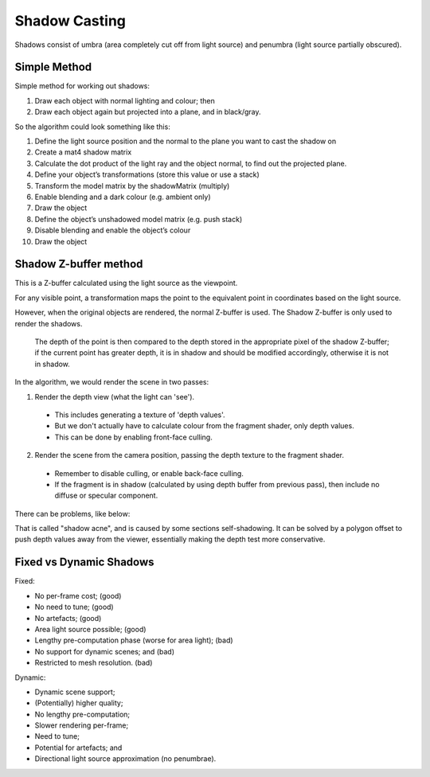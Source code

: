 .. _shadows:

Shadow Casting
==============

Shadows consist of umbra (area completely cut off from light source) and penumbra (light source partially obscured).

Simple Method
-------------

Simple method for working out shadows:

1. Draw each object with normal lighting and colour; then
2. Draw each object again but projected into a plane, and in black/gray.

So the algorithm could look something like this:

1. Define the light source position and the normal to the plane you want to cast the shadow on
2. Create a mat4 shadow matrix
3. Calculate the dot product of the light ray and the object normal, to find out the projected plane.
4. Define your object’s transformations (store this value or use a stack)
5. Transform the model matrix by the shadowMatrix (multiply)
6. Enable blending and a dark colour (e.g. ambient only)
7. Draw the object
8. Define the object’s unshadowed model matrix (e.g. push stack)
9. Disable blending and enable the object’s colour
10. Draw the object

Shadow Z-buffer method
----------------------

This is a Z-buffer calculated using the light source as the viewpoint.

For any visible point, a transformation maps the point to the equivalent point in coordinates based on the light source.

However, when the original objects are rendered, the normal Z-buffer is used. The Shadow Z-buffer is only used to render the shadows.

.. epigraph::

  The depth of the point is then compared to the depth stored in the appropriate pixel of the shadow Z-buffer; if the current point has greater depth, it is in shadow and should be modified accordingly, otherwise it is not in shadow.

In the algorithm, we would render the scene in two passes:

1. Render the depth view (what the light can 'see').
  - This includes generating a texture of 'depth values'.
  - But we don't actually have to calculate colour from the fragment shader, only depth values.
  - This can be done by enabling front-face culling.
2. Render the scene from the camera position, passing the depth texture to the fragment shader.
  - Remember to disable culling, or enable back-face culling.
  - If the fragment is in shadow (calculated by using depth buffer from previous pass), then include no diffuse or specular component.

There can be problems, like below:

.. image:: /img/shadows/self-shadowing.png

That is called "shadow acne", and is caused by some sections self-shadowing. It can be solved by a polygon offset to push depth values away from the viewer, essentially making the depth test more conservative.

Fixed vs Dynamic Shadows
------------------------

Fixed:

- No per-frame cost; (good)
- No need to tune; (good)
- No artefacts; (good)
- Area light source possible; (good)
- Lengthy pre-computation phase (worse for area light); (bad)
- No support for dynamic scenes; and (bad)
- Restricted to mesh resolution. (bad)

Dynamic:

- Dynamic scene support;
- (Potentially) higher quality;
- No lengthy pre-computation;
- Slower rendering per-frame;
- Need to tune;
- Potential for artefacts; and
- Directional light source approximation (no penumbrae).
